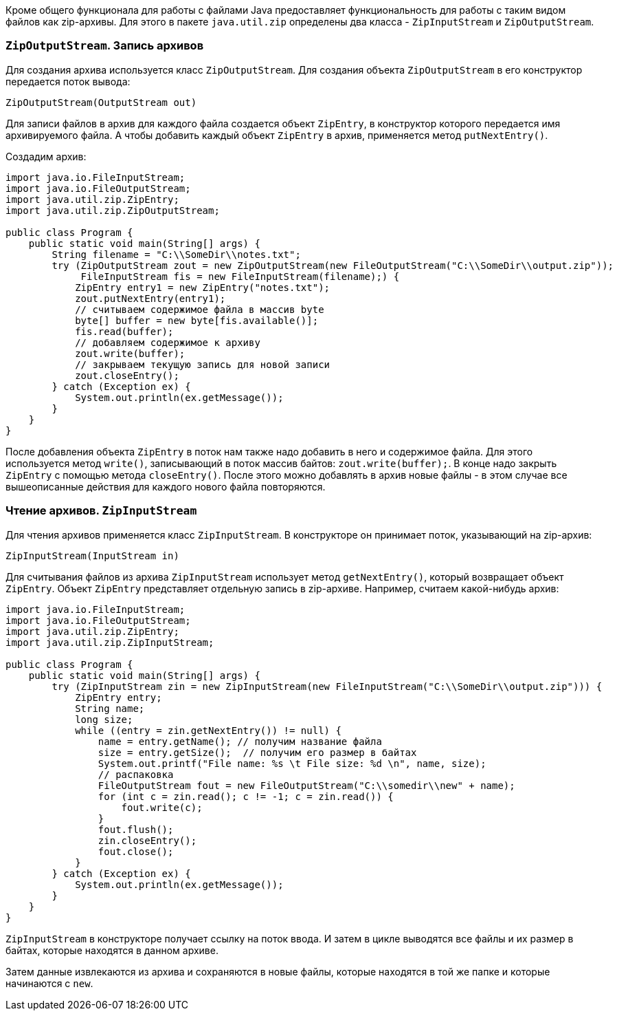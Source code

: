 Кроме общего функционала для работы с файлами Java предоставляет функциональность для работы с таким видом файлов как zip-архивы. Для этого в пакете `java.util.zip` определены два класса - `ZipInputStream` и `ZipOutputStream`.

=== `ZipOutputStream`. Запись архивов
Для создания архива используется класс `ZipOutputStream`. Для создания объекта `ZipOutputStream` в его конструктор передается поток вывода:

[source, java]
----
ZipOutputStream(OutputStream out)
----

Для записи файлов в архив для каждого файла создается объект `ZipEntry`, в конструктор которого передается имя архивируемого файла. А чтобы добавить каждый объект `ZipEntry` в архив, применяется метод `putNextEntry()`.

Создадим архив:

[source, java]
----
import java.io.FileInputStream;
import java.io.FileOutputStream;
import java.util.zip.ZipEntry;
import java.util.zip.ZipOutputStream;

public class Program {
    public static void main(String[] args) {
        String filename = "C:\\SomeDir\\notes.txt";
        try (ZipOutputStream zout = new ZipOutputStream(new FileOutputStream("C:\\SomeDir\\output.zip"));
             FileInputStream fis = new FileInputStream(filename);) {
            ZipEntry entry1 = new ZipEntry("notes.txt");
            zout.putNextEntry(entry1);
            // считываем содержимое файла в массив byte
            byte[] buffer = new byte[fis.available()];
            fis.read(buffer);
            // добавляем содержимое к архиву
            zout.write(buffer);
            // закрываем текущую запись для новой записи
            zout.closeEntry();
        } catch (Exception ex) {
            System.out.println(ex.getMessage());
        }
    }
}
----

После добавления объекта `ZipEntry` в поток нам также надо добавить в него и содержимое файла. Для этого используется метод `write()`, записывающий в поток массив байтов: `zout.write(buffer);`. В конце надо закрыть `ZipEntry` с помощью метода `closeEntry()`. После этого можно добавлять в архив новые файлы - в этом случае все вышеописанные действия для каждого нового файла повторяются.

=== Чтение архивов. `ZipInputStream`
Для чтения архивов применяется класс `ZipInputStream`. В конструкторе он принимает поток, указывающий на zip-архив:

[source, java]
----
ZipInputStream(InputStream in)
----

Для считывания файлов из архива `ZipInputStream` использует метод `getNextEntry()`, который возвращает объект `ZipEntry`. Объект `ZipEntry` представляет отдельную запись в zip-архиве. Например, считаем какой-нибудь архив:

[source, java]
----
import java.io.FileInputStream;
import java.io.FileOutputStream;
import java.util.zip.ZipEntry;
import java.util.zip.ZipInputStream;

public class Program {
    public static void main(String[] args) {
        try (ZipInputStream zin = new ZipInputStream(new FileInputStream("C:\\SomeDir\\output.zip"))) {
            ZipEntry entry;
            String name;
            long size;
            while ((entry = zin.getNextEntry()) != null) {
                name = entry.getName(); // получим название файла
                size = entry.getSize();  // получим его размер в байтах
                System.out.printf("File name: %s \t File size: %d \n", name, size);
                // распаковка
                FileOutputStream fout = new FileOutputStream("C:\\somedir\\new" + name);
                for (int c = zin.read(); c != -1; c = zin.read()) {
                    fout.write(c);
                }
                fout.flush();
                zin.closeEntry();
                fout.close();
            }
        } catch (Exception ex) {
            System.out.println(ex.getMessage());
        }
    }
}
----

`ZipInputStream` в конструкторе получает ссылку на поток ввода. И затем в цикле выводятся все файлы и их размер в байтах, которые находятся в данном архиве.

Затем данные извлекаются из архива и сохраняются в новые файлы, которые находятся в той же папке и которые начинаются с `new`.

